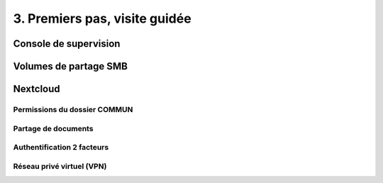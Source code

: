 .. _premiers_pas:

3. Premiers pas, visite guidée
------------------------------


Console de supervision
^^^^^^^^^^^^^^^^^^^^^^


Volumes de partage SMB
^^^^^^^^^^^^^^^^^^^^^^


Nextcloud
^^^^^^^^^

Permissions du dossier COMMUN
"""""""""""""""""""""""""""""

Partage de documents
""""""""""""""""""""

Authentification 2 facteurs
"""""""""""""""""""""""""""

Réseau privé virtuel (VPN)
""""""""""""""""""""""""""

